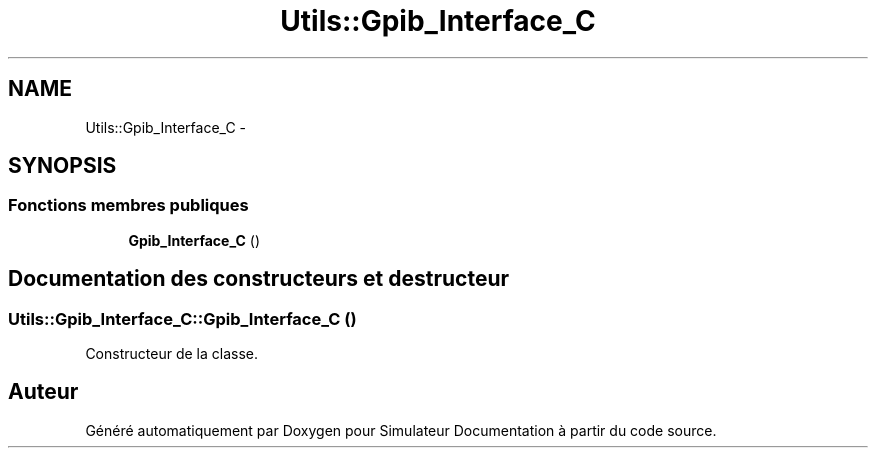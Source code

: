 .TH "Utils::Gpib_Interface_C" 3 "Mercredi Octobre 25 2017" "Simulateur Documentation" \" -*- nroff -*-
.ad l
.nh
.SH NAME
Utils::Gpib_Interface_C \- 
.SH SYNOPSIS
.br
.PP
.SS "Fonctions membres publiques"

.in +1c
.ti -1c
.RI "\fBGpib_Interface_C\fP ()"
.br
.in -1c
.SH "Documentation des constructeurs et destructeur"
.PP 
.SS "\fBUtils::Gpib_Interface_C::Gpib_Interface_C\fP ()"
Constructeur de la classe\&. 

.SH "Auteur"
.PP 
Généré automatiquement par Doxygen pour Simulateur Documentation à partir du code source\&.
